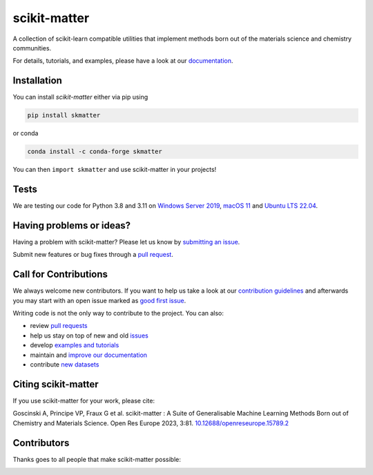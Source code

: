 scikit-matter
=============

|tests| |codecov| |pypi| |conda| |docs| |doi|

A collection of scikit-learn compatible utilities that implement methods born out of the
materials science and chemistry communities.

For details, tutorials, and examples, please have a look at our `documentation`_.

.. _`documentation`: https://scikit-matter.readthedocs.io

.. marker-installation

Installation
------------

You can install *scikit-matter* either via pip using

.. code-block:: bash

    pip install skmatter


or conda

.. code-block:: bash

    conda install -c conda-forge skmatter


You can then ``import skmatter`` and use scikit-matter in your projects!

.. marker-ci-tests

Tests
-----

We are testing our code for Python 3.8 and 3.11 on  `Windows Server 2019
<https://github.com/actions/runner-images/blob/main/images/win/Windows2019-Readme.md>`_,
`macOS 11
<https://github.com/actions/runner-images/blob/main/images/macos/macos-11-Readme.md>`_
and `Ubuntu LTS 22.04
<https://github.com/actions/runner-images/
blob/main/images/linux/Ubuntu2204-Readme.md>`_.

.. marker-issues

Having problems or ideas?
-------------------------

Having a problem with scikit-matter? Please let us know by `submitting an issue
<https://github.com/scikit-learn-contrib/scikit-matter/issues>`_.

Submit new features or bug fixes through a `pull request
<https://github.com/scikit-learn-contrib/scikit-matter/pulls>`_.

.. marker-contributing

Call for Contributions
----------------------

We always welcome new contributors. If you want to help us take a look at our
`contribution guidelines`_ and afterwards you may start with an open issue marked as
`good first issue`_.

Writing code is not the only way to contribute to the project. You can also:

* review `pull requests`_
* help us stay on top of new and old `issues`_
* develop `examples and tutorials`_
* maintain and `improve our documentation`_
* contribute `new datasets`_

.. _`contribution guidelines`: https://scikit-matter.readthedocs.io/en/latest/contributing.html
.. _`good first issue`: https://github.com/scikit-learn-contrib/scikit-matter/issues?q=is%3Aissue+is%3Aopen+label%3A%22good+first+issue%22
.. _`pull requests`: https://github.com/scikit-learn-contrib/scikit-matter/pulls
.. _`issues`: https://github.com/scikit-learn-contrib/scikit-matter/issues
.. _`improve our documentation`: https://scikit-matter.readthedocs.io/en/latest/contributing.html#contributing-to-the-documentation
.. _`examples and tutorials`: https://scikit-matter.readthedocs.io/en/latest/contributing.html#contributing-new-examples
.. _`new datasets`: https://scikit-matter.readthedocs.io/en/latest/contributing.html#contributing-datasets

.. marker-contributors

Citing scikit-matter
--------------------

If you use scikit-matter for your work, please cite:

Goscinski A, Principe VP, Fraux G et al. scikit-matter :
A Suite of Generalisable Machine Learning Methods Born out of Chemistry
and Materials Science. Open Res Europe 2023, 3:81.
`10.12688/openreseurope.15789.2 <https://doi.org/10.12688/openreseurope.15789.2>`_

Contributors
------------

Thanks goes to all people that make scikit-matter possible:

.. image:: https://contrib.rocks/image?repo=scikit-learn-contrib/scikit-matter
   :target: https://github.com/scikit-learn-contrib/scikit-matter/graphs/contributors

.. |tests| image:: https://github.com/scikit-learn-contrib/scikit-matter/workflows/Test/badge.svg
   :alt: Github Actions Tests Job Status
   :target: (https://github.com/scikit-learn-contrib/scikit-matter/\
                actions?query=workflow%3ATests)

.. |codecov| image:: https://codecov.io/gh/scikit-learn-contrib/scikit-matter/branch/main/graph/badge.svg?token=UZJPJG34SM
   :alt: Code coverage
   :target: https://codecov.io/gh/scikit-learn-contrib/scikit-matter/

.. |docs| image:: https://img.shields.io/badge/documentation-latest-sucess
   :alt: Python
   :target: https://scikit-matter.readthedocs.io

.. |pypi| image:: https://img.shields.io/pypi/v/skmatter.svg
   :alt: Latest PYPI version
   :target: https://pypi.org/project/skmatter

.. |conda| image:: https://anaconda.org/conda-forge/skmatter/badges/version.svg
   :alt: Latest conda version
   :target: https://anaconda.org/conda-forge/skmatter

.. |doi| image:: https://img.shields.io/badge/DOI-10.12688-blue
   :alt: ORE Paper
   :target: https://doi.org/10.12688/openreseurope.15789.2
